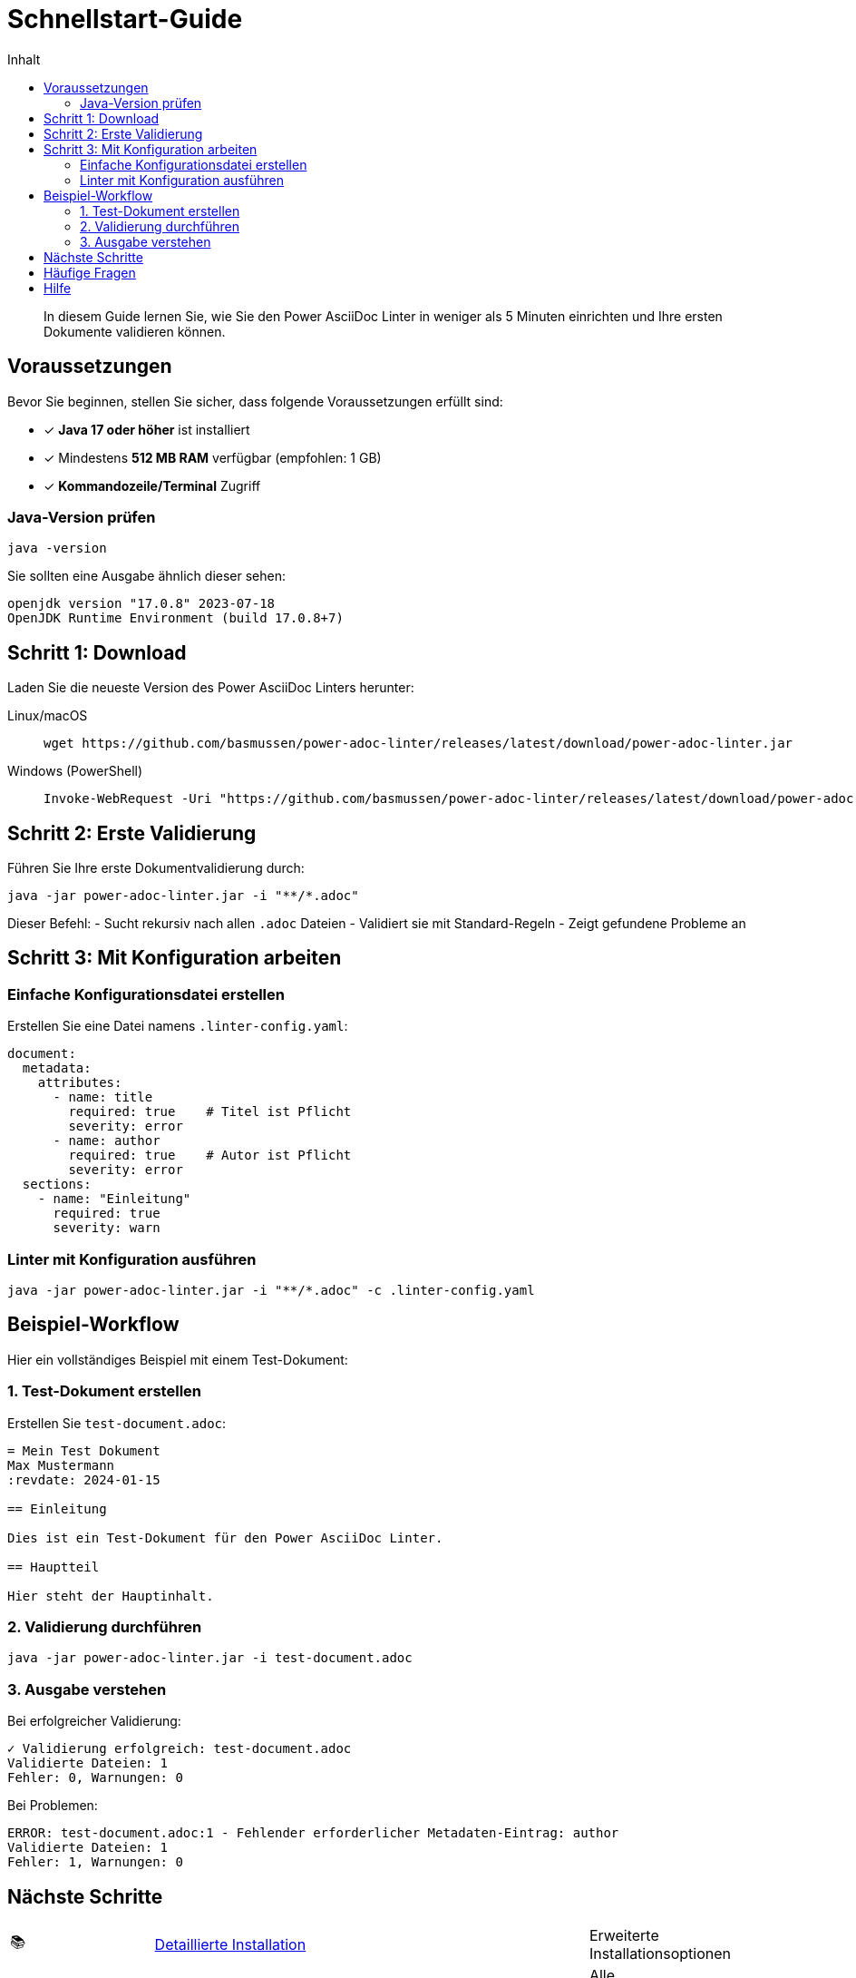 = Schnellstart-Guide
:toc:
:toc-title: Inhalt
:toclevels: 2
:icons: font
:source-highlighter: rouge

[abstract]
In diesem Guide lernen Sie, wie Sie den Power AsciiDoc Linter in weniger als 5 Minuten einrichten und Ihre ersten Dokumente validieren können.

== Voraussetzungen

Bevor Sie beginnen, stellen Sie sicher, dass folgende Voraussetzungen erfüllt sind:

* ✓ **Java 17 oder höher** ist installiert
* ✓ Mindestens **512 MB RAM** verfügbar (empfohlen: 1 GB)
* ✓ **Kommandozeile/Terminal** Zugriff

=== Java-Version prüfen

[source,bash]
----
java -version
----

Sie sollten eine Ausgabe ähnlich dieser sehen:
[source]
----
openjdk version "17.0.8" 2023-07-18
OpenJDK Runtime Environment (build 17.0.8+7)
----

== Schritt 1: Download

Laden Sie die neueste Version des Power AsciiDoc Linters herunter:

[tabs]
====
Linux/macOS::
+
[source,bash]
----
wget https://github.com/basmussen/power-adoc-linter/releases/latest/download/power-adoc-linter.jar
----

Windows (PowerShell)::
+
[source,powershell]
----
Invoke-WebRequest -Uri "https://github.com/basmussen/power-adoc-linter/releases/latest/download/power-adoc-linter.jar" -OutFile "power-adoc-linter.jar"
----
====

== Schritt 2: Erste Validierung

Führen Sie Ihre erste Dokumentvalidierung durch:

[source,bash]
----
java -jar power-adoc-linter.jar -i "**/*.adoc"
----

Dieser Befehl:
- Sucht rekursiv nach allen `.adoc` Dateien
- Validiert sie mit Standard-Regeln
- Zeigt gefundene Probleme an

== Schritt 3: Mit Konfiguration arbeiten

=== Einfache Konfigurationsdatei erstellen

Erstellen Sie eine Datei namens `.linter-config.yaml`:

[source,yaml]
----
document:
  metadata:
    attributes:
      - name: title
        required: true    # Titel ist Pflicht
        severity: error
      - name: author
        required: true    # Autor ist Pflicht
        severity: error
  sections:
    - name: "Einleitung"
      required: true
      severity: warn
----

=== Linter mit Konfiguration ausführen

[source,bash]
----
java -jar power-adoc-linter.jar -i "**/*.adoc" -c .linter-config.yaml
----

== Beispiel-Workflow

Hier ein vollständiges Beispiel mit einem Test-Dokument:

=== 1. Test-Dokument erstellen

Erstellen Sie `test-document.adoc`:

[source,asciidoc]
----
= Mein Test Dokument
Max Mustermann
:revdate: 2024-01-15

== Einleitung

Dies ist ein Test-Dokument für den Power AsciiDoc Linter.

== Hauptteil

Hier steht der Hauptinhalt.
----

=== 2. Validierung durchführen

[source,bash]
----
java -jar power-adoc-linter.jar -i test-document.adoc
----

=== 3. Ausgabe verstehen

Bei erfolgreicher Validierung:
[source]
----
✓ Validierung erfolgreich: test-document.adoc
Validierte Dateien: 1
Fehler: 0, Warnungen: 0
----

Bei Problemen:
[source]
----
ERROR: test-document.adoc:1 - Fehlender erforderlicher Metadaten-Eintrag: author
Validierte Dateien: 1
Fehler: 1, Warnungen: 0
----

== Nächste Schritte

[cols="1,3,1"]
|===
| 📚 | link:installation.html[Detaillierte Installation] | Erweiterte Installationsoptionen
| ⚙️ | link:configuration.html[Konfiguration verstehen] | Alle Konfigurationsmöglichkeiten
| 🔧 | link:basic-usage.html[Grundlegende Verwendung] | Alltägliche Anwendungsfälle
|===

== Häufige Fragen

[qanda]
Warum werden meine Dateien nicht gefunden?::
  Stellen Sie sicher, dass Sie das Glob-Pattern in Anführungszeichen setzen: `"**/*.adoc"` statt `**/*.adoc`

Kann ich mehrere Dateimuster angeben?::
  Ja! Trennen Sie diese mit Komma: `java -jar power-adoc-linter.jar -i "docs/**/*.adoc,README.adoc"`

Wie kann ich nur Warnungen anzeigen?::
  Verwenden Sie die Option `-l warn`: `java -jar power-adoc-linter.jar -i "**/*.adoc" -l warn`

== Hilfe

Bei Problemen:

* Verwenden Sie `java -jar power-adoc-linter.jar --help` für alle Optionen
* Besuchen Sie das Benutzerhandbuch für weitere Hilfe
* Erstellen Sie ein link:https://github.com/basmussen/power-adoc-linter/issues[Issue auf GitHub]